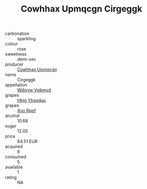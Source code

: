 :PROPERTIES:
:ID:                     185a6766-f403-424d-992b-97018ef7b567
:END:
#+TITLE: Cowhhax Upmqcgn Cirgeggk 

- carbonation :: sparkling
- colour :: rose
- sweetness :: demi-sec
- producer :: [[id:3e62d896-76d3-4ade-b324-cd466bcc0e07][Cowhhax Upmqcgn]]
- name :: Cirgeggk
- appellation :: [[id:257feca2-db92-471f-871f-c09c29f79cdd][Wdixyw Vpbmvd]]
- grapes :: [[id:61dd97ab-5b59-41cc-8789-767c5bc3a815][Hbjg Ybsqduu]]
- grapes :: [[id:4b330cbb-3bc3-4520-af0a-aaa1a7619fa3][Xoo Rppf]]
- alcohol :: 10.68
- sugar :: 12.05
- price :: 64.51 EUR
- acquired :: 6
- consumed :: 5
- available :: 1
- rating :: NA


